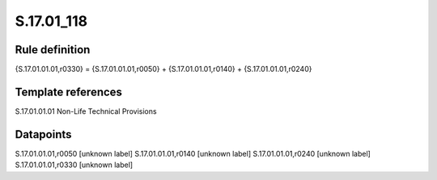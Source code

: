 ===========
S.17.01_118
===========

Rule definition
---------------

{S.17.01.01.01,r0330} = {S.17.01.01.01,r0050} + {S.17.01.01.01,r0140} + {S.17.01.01.01,r0240}


Template references
-------------------

S.17.01.01.01 Non-Life Technical Provisions


Datapoints
----------

S.17.01.01.01,r0050 [unknown label]
S.17.01.01.01,r0140 [unknown label]
S.17.01.01.01,r0240 [unknown label]
S.17.01.01.01,r0330 [unknown label]


